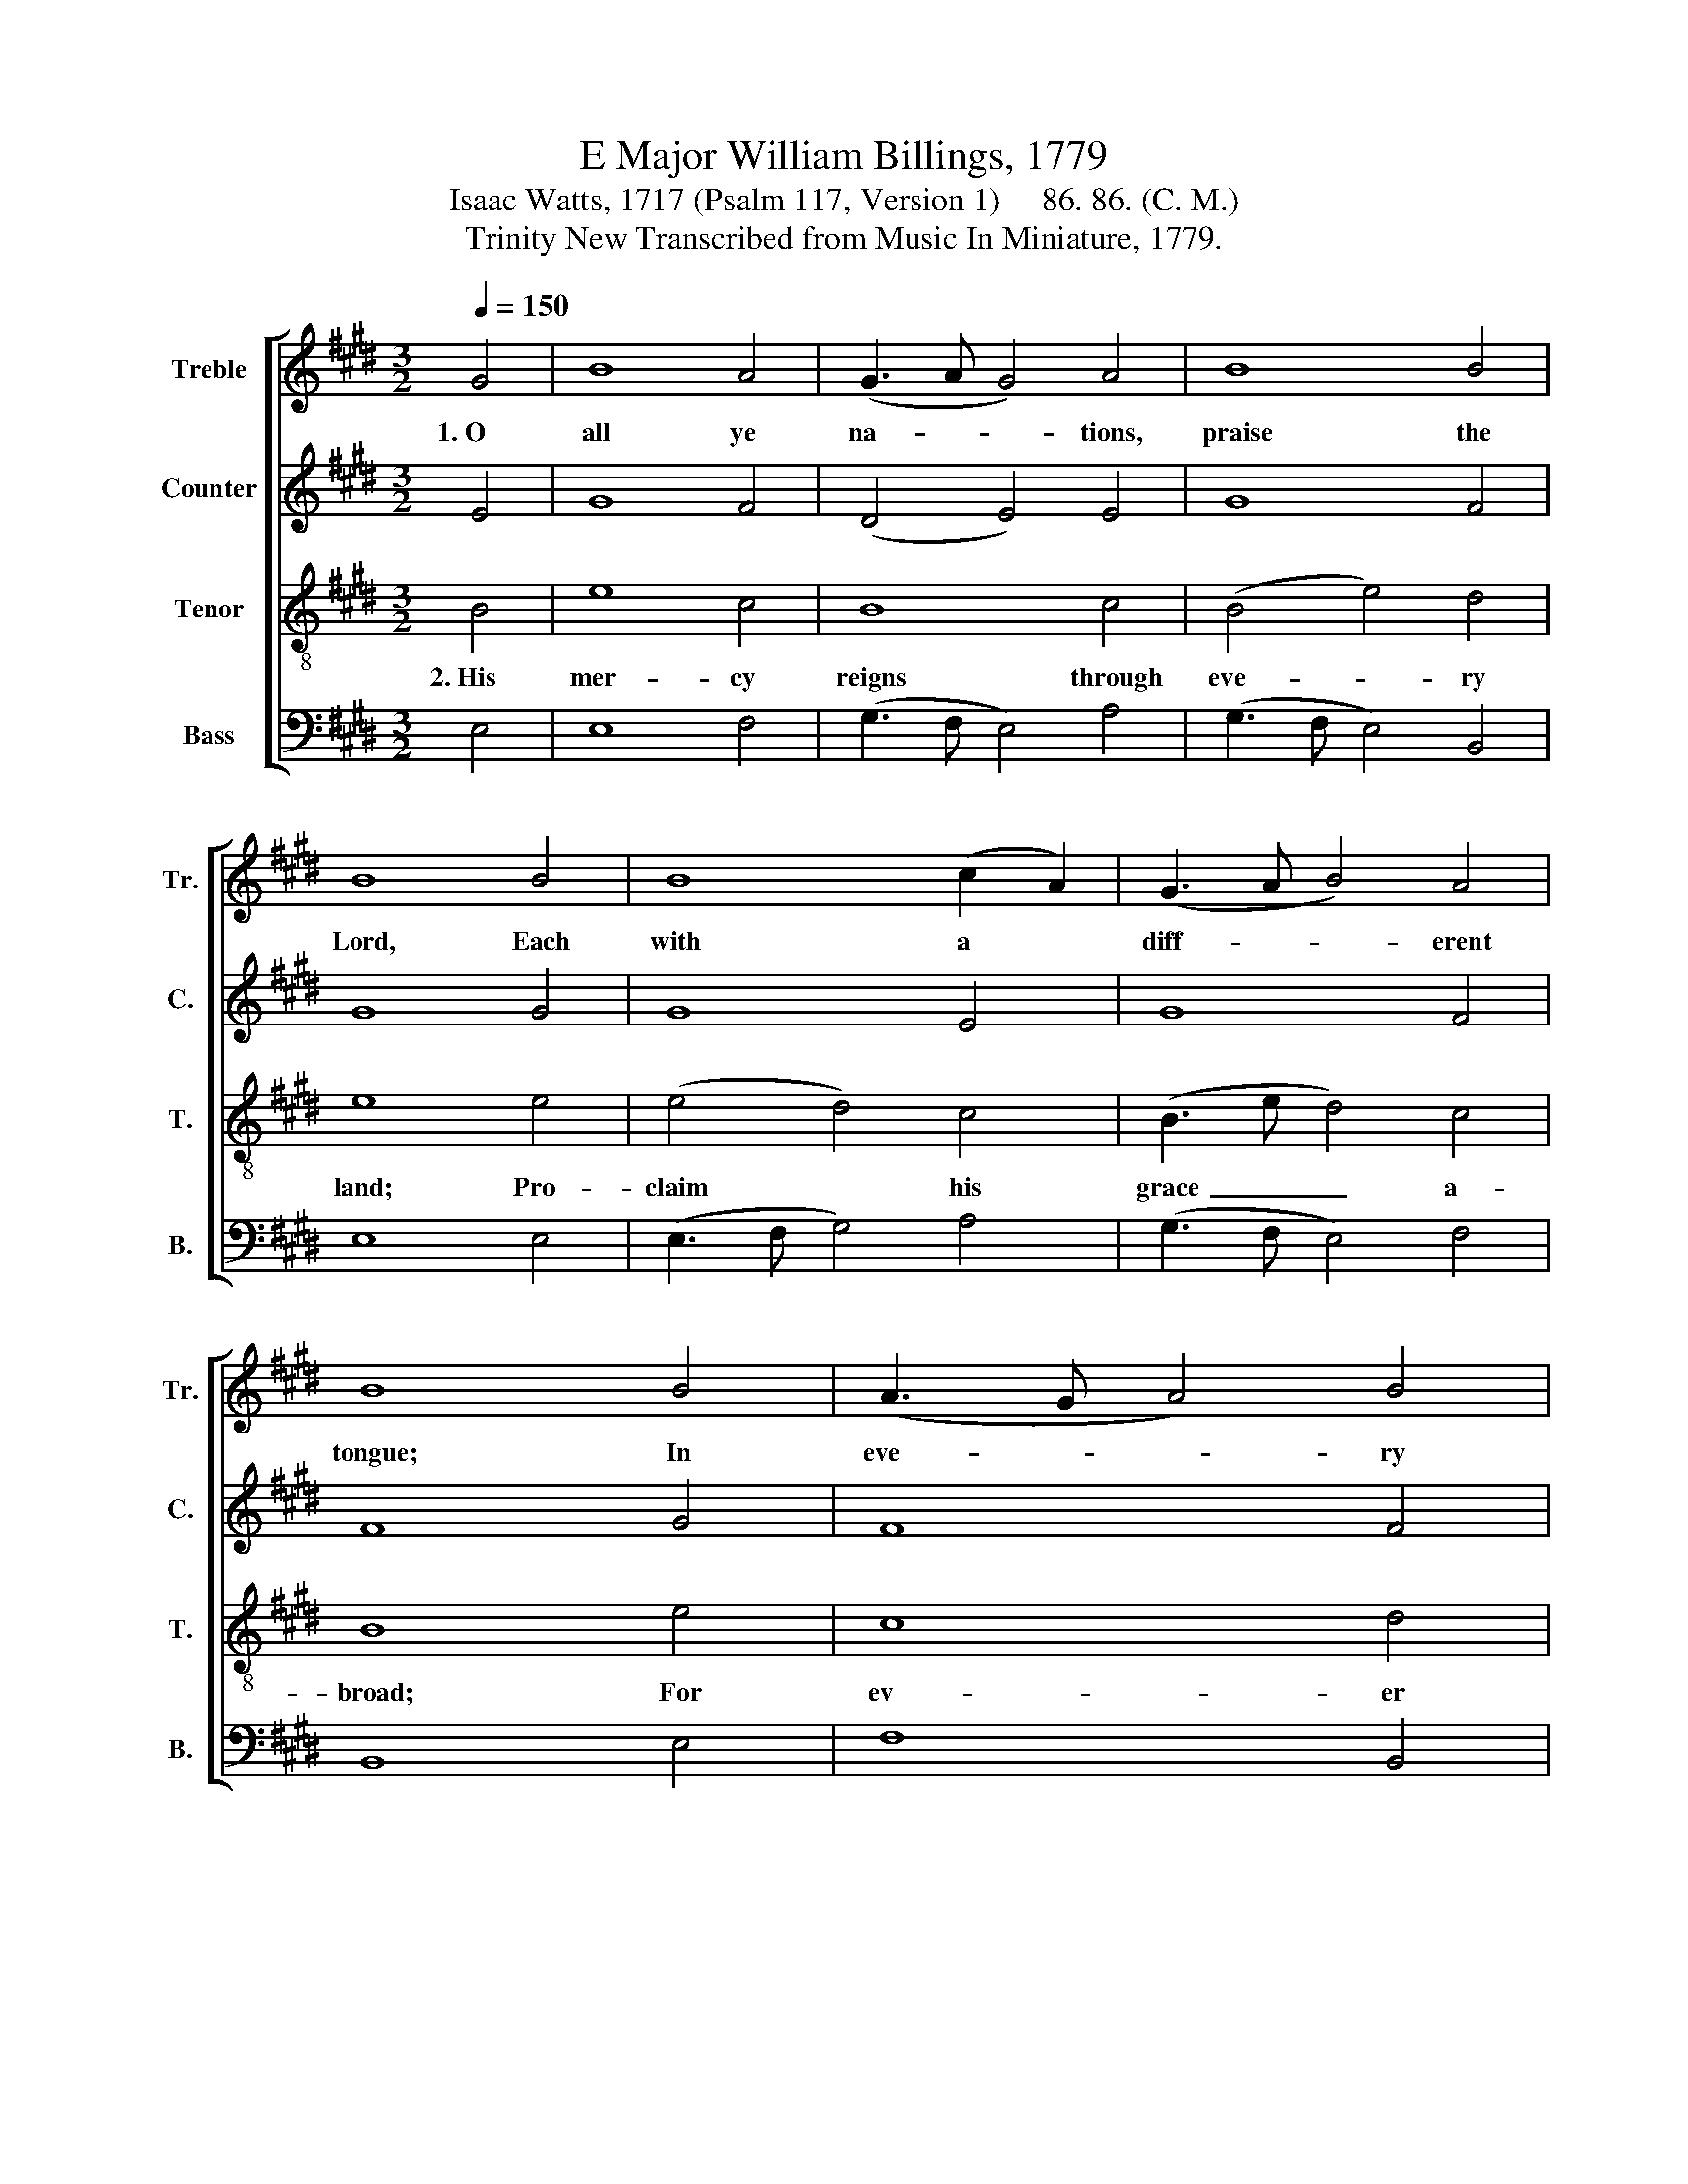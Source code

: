 X:1
T:E Major William Billings, 1779
T:Isaac Watts, 1717 (Psalm 117, Version 1)     86. 86. (C. M.)
T:Trinity New Transcribed from Music In Miniature, 1779.
%%score [ 1 2 3 4 ]
L:1/8
Q:1/4=150
M:3/2
K:E
V:1 treble nm="Treble" snm="Tr."
V:2 treble nm="Counter" snm="C."
V:3 treble-8 nm="Tenor" snm="T."
V:4 bass nm="Bass" snm="B."
V:1
 G4 | B8 A4 | (G3 A G4) A4 | B8 B4 | B8 B4 | B8 (c2 A2) | (G3 A B4) A4 | B8 B4 | (A3 G A4) B4 | %9
w: 1.~O|all ye|na- * * tions,|praise the|Lord, Each|with a *|diff- * * erent|tongue; In|eve- * * ry|
 B8 e4 | (e2 c>f d2) (B2 c2 d2) | e8 B4 | B8 e4 | (e3 d c4) B4 | B12 |] %15
w: lan- guage|learn~ _ _ _ his~ _ _|word, and|let his|name~ _ _ be|sung.|
V:2
 E4 | G8 F4 | (D4 E4) E4 | G8 F4 | G8 G4 | G8 E4 | G8 F4 | F8 G4 | F8 F4 | G8 G4 | %10
 (E3 F G2 E2) F4 | G8 G4 | G8 (E2 A2) | (G2 B2 A2 G2) F4 | G12 |] %15
V:3
 B4 | e8 c4 | B8 c4 | (B4 e4) d4 | e8 e4 | (e4 d4) c4 | (B3 e d4) c4 | B8 e4 | c8 d4 | e8 B4 | %10
w: 2.~His|mer- cy|reigns through|eve- * ry|land; Pro-|claim * his|grace~ _ _ a-|broad; For|ev- er|firm his|
 (c4 B4) ^A4 | B8 e4 | (e4 d4) c4 | (B4 e4) d4 | e12 |] %15
w: truth~ _ shall|stand; Praise|ye * the|faith- * ful|God.|
V:4
 E,4 | E,8 F,4 | (G,3 F, E,4) A,4 | (G,3 F, E,4) B,,4 | E,8 E,4 | (E,3 F, G,4) A,4 | %6
 (G,3 F, E,4) F,4 | B,,8 E,4 | F,8 B,,4 | E,8 E,4 | (A,4 G,4) F,4 | E,8 E,4 | %12
 (E,3 F, G,4) (A,2 F,2) | (G,2 E,2 A,4) B,4 | E,12 |] %15

